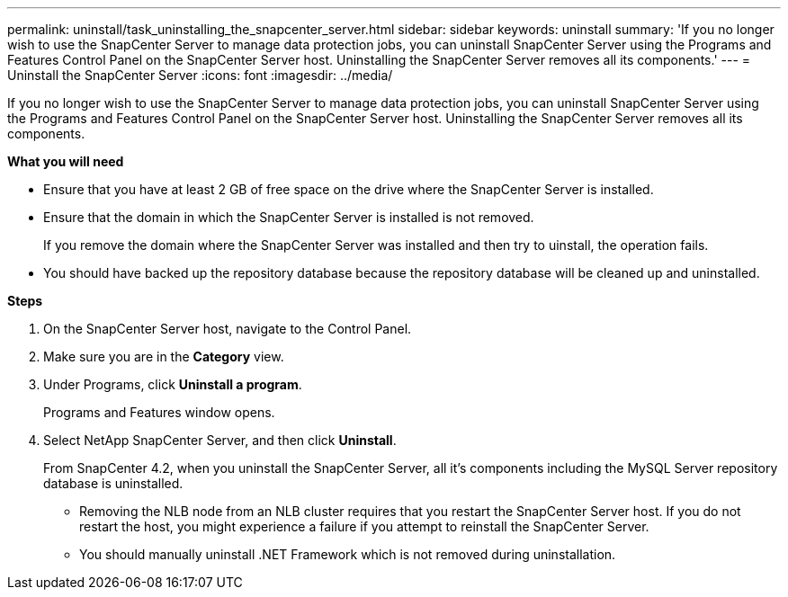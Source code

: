 ---
permalink: uninstall/task_uninstalling_the_snapcenter_server.html
sidebar: sidebar
keywords: uninstall
summary: 'If you no longer wish to use the SnapCenter Server to manage data protection jobs, you can uninstall SnapCenter Server using the Programs and Features Control Panel on the SnapCenter Server host. Uninstalling the SnapCenter Server removes all its components.'
---
= Uninstall the SnapCenter Server
:icons: font
:imagesdir: ../media/

[.lead]
If you no longer wish to use the SnapCenter Server to manage data protection jobs, you can uninstall SnapCenter Server using the Programs and Features Control Panel on the SnapCenter Server host. Uninstalling the SnapCenter Server removes all its components.

*What you will need*

* Ensure that you have at least 2 GB of free space on the drive where the SnapCenter Server is installed.
* Ensure that the domain in which the SnapCenter Server is installed is not removed.
+
If you remove the domain where the SnapCenter Server was installed and then try to uinstall, the operation fails.

* You should have backed up the repository database because the repository database will be cleaned up and uninstalled.

*Steps*

. On the SnapCenter Server host, navigate to the Control Panel.
. Make sure you are in the *Category* view.
. Under Programs, click *Uninstall a program*.
+
Programs and Features window opens.

. Select NetApp SnapCenter Server, and then click *Uninstall*.
+
From SnapCenter 4.2, when you uninstall the SnapCenter Server, all it's components including the MySQL Server repository database is uninstalled.

* Removing the NLB node from an NLB cluster requires that you restart the SnapCenter Server host. If you do not restart the host, you might experience a failure if you attempt to reinstall the SnapCenter Server.
* You should manually uninstall .NET Framework which is not removed during uninstallation.
